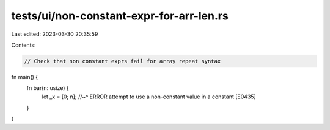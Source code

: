 tests/ui/non-constant-expr-for-arr-len.rs
=========================================

Last edited: 2023-03-30 20:35:59

Contents:

.. code-block:: rs

    // Check that non constant exprs fail for array repeat syntax

fn main() {
    fn bar(n: usize) {
        let _x = [0; n];
        //~^ ERROR attempt to use a non-constant value in a constant [E0435]
    }
}


